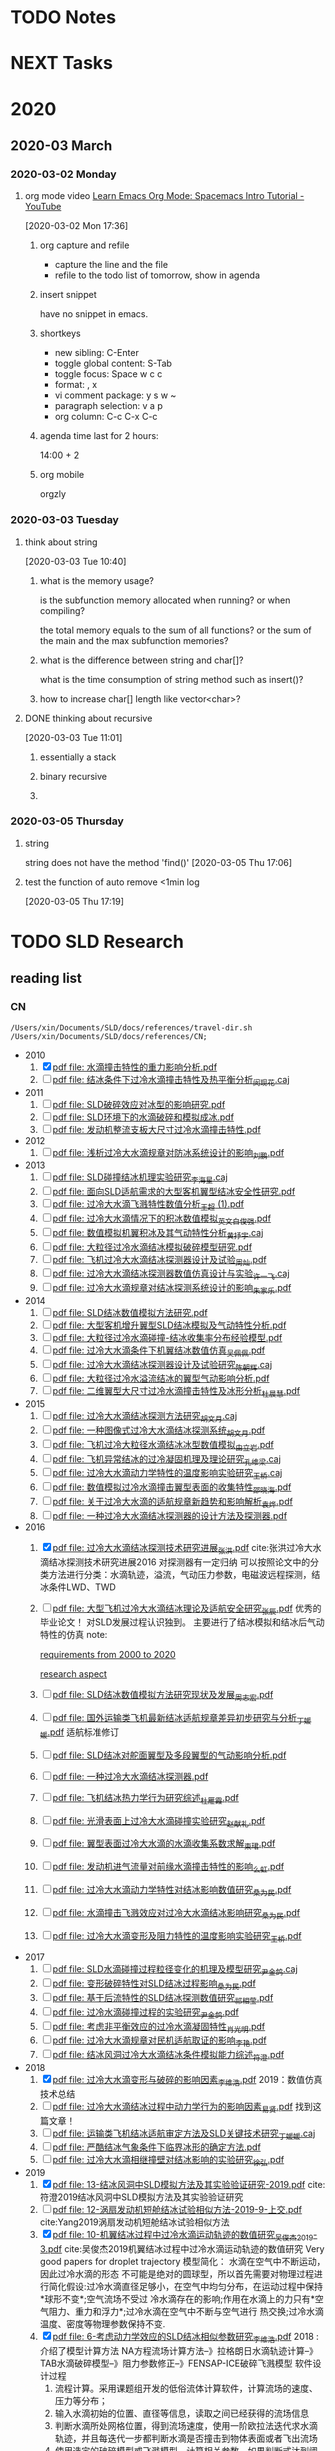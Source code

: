#+FILETAGS: Inbox
#+STARTUP: content
* TODO Notes
* NEXT Tasks
  :PROPERTIES:
  :ID:       EB155A82-92B2-4F25-A3C6-0304591AF2F9
  :END:
* 2020
  :PROPERTIES:
  :ID:       2DD17220-38CE-4242-AE15-CB4F17019192
  :END:

** 2020-03 March
*** 2020-03-02 Monday
**** org mode video [[https://www.youtube.com/watch?v=PVsSOmUB7ic][Learn Emacs Org Mode: Spacemacs Intro Tutorial - YouTube]]
     :LOGBOOK:
     CLOCK: [2020-03-02 Mon 17:48]--[2020-03-02 Mon 17:52] =>  0:04
     CLOCK: [2020-03-02 Mon 17:36]--[2020-03-02 Mon 17:47] =>  0:11
     :END:
   [2020-03-02 Mon 17:36]

***** org capture and refile

      - capture the line and the file
      - refile to the todo list of tomorrow, show in agenda

***** insert snippet

      have no snippet in emacs.

***** shortkeys

      - new sibling: C-Enter
      - toggle global content: S-Tab
      - toggle focus: Space w c c
      - format: , x
      - vi comment package: y s w ~
      - paragraph selection: v a p
      - org column: C-c C-x C-c

***** agenda time last for 2 hours:

      14:00 + 2

***** org mobile

      orgzly

*** 2020-03-03 Tuesday
**** think about string
     :LOGBOOK:
     CLOCK: [2020-03-03 Tue 10:40]--[2020-03-03 Tue 10:45] =>  0:05
     :END:
   [2020-03-03 Tue 10:40]

***** what is the memory usage?

      is the subfunction memory allocated when running? or when compiling?
      
      the total memory equals to the sum of all functions? or the sum of the main and the max subfunction memories?

***** what is the difference between string and char[]?

      what is the time consumption of string method such as insert()?

***** how to increase char[] length like vector<char>?
**** DONE thinking about recursive
     CLOSED: [2020-07-02 Thu 18:49]
     :PROPERTIES:
     :ID:       B3B9ACA2-3E58-4986-829D-75226C2D3BF5
     :END:
     :LOGBOOK:
     CLOCK: [2020-03-03 Tue 11:01]--[2020-03-03 Tue 11:03] =>  0:02
     :END:
   [2020-03-03 Tue 11:01]

***** essentially a stack
***** binary recursive
***** 
*** 2020-03-05 Thursday
**** string

string does not have the method 'find()'
   [2020-03-05 Thu 17:06]

**** test the function of auto remove <1min log

     [2020-03-05 Thu 17:19]

* TODO SLD Research
** reading list
*** CN

 #+name: list and link
 #+begin_src shell :results scalar
 /Users/xin/Documents/SLD/docs/references/travel-dir.sh /Users/xin/Documents/SLD/docs/references/CN;
 #+end_src

 - 2010
   1. [X] [[Skim:///Users/xin/Documents/SLD/docs/references/CN/2010/水滴撞击特性的重力影响分析.pdf][pdf file: 水滴撞击特性的重力影响分析.pdf]]
   2. [ ] [[Skim:///Users/xin/Documents/SLD/docs/references/CN/2010/结冰条件下过冷水滴撞击特性及热平衡分析_闵现花.caj][pdf file: 结冰条件下过冷水滴撞击特性及热平衡分析_闵现花.caj]]
 - 2011
   1. [ ] [[Skim:///Users/xin/Documents/SLD/docs/references/CN/2011/SLD破碎效应对冰型的影响研究.pdf][pdf file: SLD破碎效应对冰型的影响研究.pdf]]
   2. [ ] [[Skim:///Users/xin/Documents/SLD/docs/references/CN/2011/SLD环境下的水滴破碎和模拟成冰.pdf][pdf file: SLD环境下的水滴破碎和模拟成冰.pdf]]
   3. [ ] [[Skim:///Users/xin/Documents/SLD/docs/references/CN/2011/发动机整流支板大尺寸过冷水滴撞击特性.pdf][pdf file: 发动机整流支板大尺寸过冷水滴撞击特性.pdf]]
 - 2012
   1. [ ] [[Skim:///Users/xin/Documents/SLD/docs/references/CN/2012/浅析过冷大水滴规章对防冰系统设计的影响_刘鹏.pdf][pdf file: 浅析过冷大水滴规章对防冰系统设计的影响_刘鹏.pdf]]
 - 2013
   1. [ ] [[Skim:///Users/xin/Documents/SLD/docs/references/CN/2013/SLD碰撞结冰机理实验研究_李海星.caj][pdf file: SLD碰撞结冰机理实验研究_李海星.caj]]
   2. [ ] [[Skim:///Users/xin/Documents/SLD/docs/references/CN/2013/面向SLD适航需求的大型客机翼型结冰安全性研究.pdf][pdf file: 面向SLD适航需求的大型客机翼型结冰安全性研究.pdf]]
   3. [ ] [[Skim:///Users/xin/Documents/SLD/docs/references/CN/2013/过冷大水滴飞溅特性数值分析_王超 (1).pdf][pdf file: 过冷大水滴飞溅特性数值分析_王超 (1).pdf]]
   4. [ ] [[Skim:///Users/xin/Documents/SLD/docs/references/CN/2013/过冷大水滴情况下的积冰数值模拟_英文_白俊强.pdf][pdf file: 过冷大水滴情况下的积冰数值模拟_英文_白俊强.pdf]]
   5. [ ] [[Skim:///Users/xin/Documents/SLD/docs/references/CN/2013/数值模拟机翼积冰及其气动特性分析_黄抒宇.caj][pdf file: 数值模拟机翼积冰及其气动特性分析_黄抒宇.caj]]
   6. [ ] [[Skim:///Users/xin/Documents/SLD/docs/references/CN/2013/大粒径过冷水滴结冰模拟破碎模型研究.pdf][pdf file: 大粒径过冷水滴结冰模拟破碎模型研究.pdf]]
   7. [ ] [[Skim:///Users/xin/Documents/SLD/docs/references/CN/2013/飞机过冷大水滴结冰探测器设计及试验_周灿.pdf][pdf file: 飞机过冷大水滴结冰探测器设计及试验_周灿.pdf]]
   8. [ ] [[Skim:///Users/xin/Documents/SLD/docs/references/CN/2013/过冷大水滴结冰探测器数值仿真设计与实验_许一飞.caj][pdf file: 过冷大水滴结冰探测器数值仿真设计与实验_许一飞.caj]]
   9. [ ] [[Skim:///Users/xin/Documents/SLD/docs/references/CN/2013/过冷大水滴规章对结冰探测系统设计的影响_朱家乐.pdf][pdf file: 过冷大水滴规章对结冰探测系统设计的影响_朱家乐.pdf]]
 - 2014
   1. [ ] [[Skim:///Users/xin/Documents/SLD/docs/references/CN/2014/SLD结冰数值模拟方法研究.pdf][pdf file: SLD结冰数值模拟方法研究.pdf]]
   2. [ ] [[Skim:///Users/xin/Documents/SLD/docs/references/CN/2014/大型客机增升翼型SLD结冰模拟及气动特性分析.pdf][pdf file: 大型客机增升翼型SLD结冰模拟及气动特性分析.pdf]]
   3. [ ] [[Skim:///Users/xin/Documents/SLD/docs/references/CN/2014/大粒径过冷水滴碰撞-结冰收集率分布经验模型.pdf][pdf file: 大粒径过冷水滴碰撞-结冰收集率分布经验模型.pdf]]
   4. [ ] [[Skim:///Users/xin/Documents/SLD/docs/references/CN/2014/过冷大水滴条件下机翼结冰数值仿真_吴佩佩.pdf][pdf file: 过冷大水滴条件下机翼结冰数值仿真_吴佩佩.pdf]]
   5. [ ] [[Skim:///Users/xin/Documents/SLD/docs/references/CN/2014/过冷大水滴结冰探测器设计及试验研究_陈朝辉.caj][pdf file: 过冷大水滴结冰探测器设计及试验研究_陈朝辉.caj]]
   6. [ ] [[Skim:///Users/xin/Documents/SLD/docs/references/CN/2014/大粒径过冷水溢流结冰的翼型气动影响分析.pdf][pdf file: 大粒径过冷水溢流结冰的翼型气动影响分析.pdf]]
   7. [ ] [[Skim:///Users/xin/Documents/SLD/docs/references/CN/2014/二维翼型大尺寸过冷水滴撞击特性及冰形分析_杜晨慧.pdf][pdf file: 二维翼型大尺寸过冷水滴撞击特性及冰形分析_杜晨慧.pdf]]
 - 2015
   1. [ ] [[Skim:///Users/xin/Documents/SLD/docs/references/CN/2015/过冷大水滴结冰探测方法研究_胡文月.caj][pdf file: 过冷大水滴结冰探测方法研究_胡文月.caj]]
   2. [ ] [[Skim:///Users/xin/Documents/SLD/docs/references/CN/2015/一种图像式过冷大水滴结冰探测系统_胡文月.pdf][pdf file: 一种图像式过冷大水滴结冰探测系统_胡文月.pdf]]
   3. [ ] [[Skim:///Users/xin/Documents/SLD/docs/references/CN/2015/飞机过冷大粒径水滴结冰冰型数值模拟_由立岩.pdf][pdf file: 飞机过冷大粒径水滴结冰冰型数值模拟_由立岩.pdf]]
   4. [ ] [[Skim:///Users/xin/Documents/SLD/docs/references/CN/2015/飞机异常结冰的过冷凝固机理及理论研究_孔维梁.caj][pdf file: 飞机异常结冰的过冷凝固机理及理论研究_孔维梁.caj]]
   5. [ ] [[Skim:///Users/xin/Documents/SLD/docs/references/CN/2015/过冷大水滴动力学特性的温度影响实验研究_王桥.caj][pdf file: 过冷大水滴动力学特性的温度影响实验研究_王桥.caj]]
   6. [ ] [[Skim:///Users/xin/Documents/SLD/docs/references/CN/2015/数值模拟过冷水滴撞击翼型表面的收集特性_邵晓海.pdf][pdf file: 数值模拟过冷水滴撞击翼型表面的收集特性_邵晓海.pdf]]
   7. [ ] [[Skim:///Users/xin/Documents/SLD/docs/references/CN/2015/关于过冷大水滴的适航规章新趋势和影响解析_袁烨.pdf][pdf file: 关于过冷大水滴的适航规章新趋势和影响解析_袁烨.pdf]]
   8. [ ] [[Skim:///Users/xin/Documents/SLD/docs/references/CN/2015/一种过冷大水滴结冰探测器的设计方法及探测器.pdf][pdf file: 一种过冷大水滴结冰探测器的设计方法及探测器.pdf]]
 - 2016
   1. [X] [[Skim:///Users/xin/Documents/SLD/docs/references/CN/2016/过冷大水滴结冰探测技术研究进展_张洪.pdf][pdf file: 过冷大水滴结冰探测技术研究进展_张洪.pdf]] cite:张洪过冷大水滴结冰探测技术研究进展2016
     对探测器有一定归纳
     可以按照论文中的分类方法进行分类：水滴轨迹，溢流，气动压力参数，电磁波远程探测，结冰条件LWD、TWD
   2. [ ] [[Skim:///Users/xin/Documents/SLD/docs/references/CN/2016/%E5%A4%A7%E5%9E%8B%E9%A3%9E%E6%9C%BA%E8%BF%87%E5%86%B7%E5%A4%A7%E6%B0%B4%E6%BB%B4%E7%BB%93%E5%86%B0%E7%90%86%E8%AE%BA%E5%8F%8A%E9%80%82%E8%88%AA%E5%AE%89%E5%85%A8%E7%A0%94%E7%A9%B6_%E5%BC%A0%E8%BE%B0.pdf][pdf file: 大型飞机过冷大水滴结冰理论及适航安全研究_张辰.pdf]]
     优秀的毕业论文！ 对SLD发展过程认识独到。 主要进行了结冰模拟和结冰后气动特性的仿真
     note:

     [[https://gitee.com/chengxinhust/graph-bed/raw/master/tqVtD9.png][requirements from 2000 to 2020]]

     [[https://gitee.com/chengxinhust/graph-bed/raw/master/0xoGxK.png][research aspect]]
   3. [ ] [[Skim:///Users/xin/Documents/SLD/docs/references/CN/2016/SLD结冰数值模拟方法研究现状及发展_周志宏.pdf][pdf file: SLD结冰数值模拟方法研究现状及发展_周志宏.pdf]]
   4. [-] [[Skim:///Users/xin/Documents/SLD/docs/references/CN/2016/国外运输类飞机最新结冰适航规章差异初步研究与分析_丁媛媛.pdf][pdf file: 国外运输类飞机最新结冰适航规章差异初步研究与分析_丁媛媛.pdf]]
    适航标准修订
   5. [ ] [[Skim:///Users/xin/Documents/SLD/docs/references/CN/2016/SLD结冰对舵面翼型及多段翼型的气动影响分析.pdf][pdf file: SLD结冰对舵面翼型及多段翼型的气动影响分析.pdf]]
   6. [ ] [[Skim:///Users/xin/Documents/SLD/docs/references/CN/2016/一种过冷大水滴结冰探测器.pdf][pdf file: 一种过冷大水滴结冰探测器.pdf]]
   7. [ ] [[Skim:///Users/xin/Documents/SLD/docs/references/CN/2016/飞机结冰热力学行为研究综述_杜雁霞.pdf][pdf file: 飞机结冰热力学行为研究综述_杜雁霞.pdf]]
   8. [ ] [[Skim:///Users/xin/Documents/SLD/docs/references/CN/2016/光滑表面上过冷大水滴碰撞实验研究_赵献礼.pdf][pdf file: 光滑表面上过冷大水滴碰撞实验研究_赵献礼.pdf]]
   9. [ ] [[Skim:///Users/xin/Documents/SLD/docs/references/CN/2016/翼型表面过冷大水滴的水滴收集系数求解_束珺.pdf][pdf file: 翼型表面过冷大水滴的水滴收集系数求解_束珺.pdf]]
   10. [ ] [[Skim:///Users/xin/Documents/SLD/docs/references/CN/2016/发动机进气流量对前缘水滴撞击特性的影响_么虹.pdf][pdf file: 发动机进气流量对前缘水滴撞击特性的影响_么虹.pdf]]
   11. [ ] [[Skim:///Users/xin/Documents/SLD/docs/references/CN/2016/过冷大水滴动力学特性对结冰影响数值研究_桑为民.pdf][pdf file: 过冷大水滴动力学特性对结冰影响数值研究_桑为民.pdf]]
   12. [ ] [[Skim:///Users/xin/Documents/SLD/docs/references/CN/2016/水滴撞击飞溅效应对过冷大水滴结冰影响研究_桑为民.pdf][pdf file: 水滴撞击飞溅效应对过冷大水滴结冰影响研究_桑为民.pdf]]
   13. [ ] [[Skim:///Users/xin/Documents/SLD/docs/references/CN/2016/过冷大水滴变形及阻力特性的温度影响实验研究_王桥.pdf][pdf file: 过冷大水滴变形及阻力特性的温度影响实验研究_王桥.pdf]]
 - 2017
   1. [ ] [[Skim:///Users/xin/Documents/SLD/docs/references/CN/2017/SLD水滴碰撞过程粒径变化的机理及模型研究_尹金鸽.caj][pdf file: SLD水滴碰撞过程粒径变化的机理及模型研究_尹金鸽.caj]]
   2. [ ] [[Skim:///Users/xin/Documents/SLD/docs/references/CN/2017/变形破碎特性对SLD结冰过程影响_桑为民.pdf][pdf file: 变形破碎特性对SLD结冰过程影响_桑为民.pdf]]
   3. [ ] [[Skim:///Users/xin/Documents/SLD/docs/references/CN/2017/基于后流特性的SLD结冰探测数值研究_祁相莹.pdf][pdf file: 基于后流特性的SLD结冰探测数值研究_祁相莹.pdf]]
   4. [ ] [[Skim:///Users/xin/Documents/SLD/docs/references/CN/2017/过冷水滴碰撞过程的实验研究_尹金鸽.pdf][pdf file: 过冷水滴碰撞过程的实验研究_尹金鸽.pdf]]
   5. [ ] [[Skim:///Users/xin/Documents/SLD/docs/references/CN/2017/考虑非平衡效应的过冷水滴凝固特性_肖光明.pdf][pdf file: 考虑非平衡效应的过冷水滴凝固特性_肖光明.pdf]]
   6. [ ] [[Skim:///Users/xin/Documents/SLD/docs/references/CN/2017/过冷大水滴规章对民机适航取证的影响_李艳.pdf][pdf file: 过冷大水滴规章对民机适航取证的影响_李艳.pdf]]
   7. [ ] [[Skim:///Users/xin/Documents/SLD/docs/references/CN/2017/结冰风洞过冷大水滴结冰条件模拟能力综述_符澄.pdf][pdf file: 结冰风洞过冷大水滴结冰条件模拟能力综述_符澄.pdf]]
 - 2018
   1. [X] [[Skim:///Users/xin/Documents/SLD/docs/references/CN/2018/过冷大水滴变形与破碎的影响因素_李维浩.pdf][pdf file: 过冷大水滴变形与破碎的影响因素_李维浩.pdf]]
      2019：数值仿真技术总结
   2. [ ] [[Skim:///Users/xin/Documents/SLD/docs/references/CN/2018/过冷大水滴结冰过程中动力学行为的影响因素_易贤.pdf][pdf file: 过冷大水滴结冰过程中动力学行为的影响因素_易贤.pdf]]
     找到这篇文章！
   3. [ ] [[Skim:///Users/xin/Documents/SLD/docs/references/CN/2018/运输类飞机结冰适航审定方法及SLD关键技术研究_丁媛媛.caj][pdf file: 运输类飞机结冰适航审定方法及SLD关键技术研究_丁媛媛.caj]]
   4. [ ] [[Skim:///Users/xin/Documents/SLD/docs/references/CN/2018/严酷结冰气象条件下临界冰形的确定方法.pdf][pdf file: 严酷结冰气象条件下临界冰形的确定方法.pdf]]
   5. [ ] [[Skim:///Users/xin/Documents/SLD/docs/references/CN/2018/过冷大水滴相继撞壁对结冰影响的实验研究_徐弘.pdf][pdf file: 过冷大水滴相继撞壁对结冰影响的实验研究_徐弘.pdf]]
 - 2019
   1. [X] [[Skim:///Users/xin/Documents/SLD/docs/references/CN/2019/13-%E7%BB%93%E5%86%B0%E9%A3%8E%E6%B4%9E%E4%B8%ADSLD%E6%A8%A1%E6%8B%9F%E6%96%B9%E6%B3%95%E5%8F%8A%E5%85%B6%E5%AE%9E%E9%AA%8C%E9%AA%8C%E8%AF%81%E7%A0%94%E7%A9%B6-2019.pdf][pdf file: 13-结冰风洞中SLD模拟方法及其实验验证研究-2019.pdf]] cite:符澄2019结冰风洞中SLD模拟方法及其实验验证研究
   2. [-] [[Skim:///Users/xin/Documents/SLD/docs/references/CN/2019/12-%E6%B6%A1%E6%89%87%E5%8F%91%E5%8A%A8%E6%9C%BA%E7%9F%AD%E8%88%B1%E7%BB%93%E5%86%B0%E8%AF%95%E9%AA%8C%E7%9B%B8%E4%BC%BC%E6%96%B9%E6%B3%95-2019-9-%E4%B8%8A%E4%BA%A4.pdf][pdf file: 12-涡扇发动机短舱结冰试验相似方法-2019-9-上交.pdf]] cite:Yang2019涡扇发动机短舱结冰试验相似方法
   3. [X] [[Skim:///Users/xin/Documents/SLd/docs/references/cn/2019/10-%E6%9C%BA%E7%BF%BC%E7%BB%93%E5%86%B0%E8%BF%87%E7%A8%8B%E4%B8%AD%E8%BF%87%E5%86%B7%E6%B0%B4%E6%BB%B4%E8%BF%90%E5%8A%A8%E8%BD%A8%E8%BF%B9%E7%9A%84%E6%95%B0%E5%80%BC%E7%A0%94%E7%A9%B6_%E5%90%B4%E4%BF%8A%E6%9D%B02019-3.pdf][pdf file: 10-机翼结冰过程中过冷水滴运动轨迹的数值研究_吴俊杰2019-3.pdf]] cite:吴俊杰2019机翼结冰过程中过冷水滴运动轨迹的数值研究
      Very good papers for droplet trajectory
      模型简化：
      水滴在空气中不断运动，因此过冷水滴的形态 不可能是绝对的圆球型，所以首先需要对物理过程进行简化假设:过冷水滴直径足够小，在空气中均匀分布，在运动过程中保持*球形不变*;空气流场不受过 冷水滴存在的影响;作用在水滴上的力只有*空气阻力、重力和浮力*;过冷水滴在空气中不断与空气进行 热交换;过冷水滴温度、密度等物理参数保持不变.
   4. [X] [[Skim:///Users/xin/Documents/SLD/docs/references/CN/2019/2019-%E8%80%83%E8%99%91%E5%8A%A8%E5%8A%9B%E5%AD%A6%E6%95%88%E5%BA%94%E7%9A%84SLD%E7%BB%93%E5%86%B0%E7%9B%B8%E4%BC%BC%E5%8F%82%E6%95%B0%E7%A0%94%E7%A9%B6-%E6%9D%8E%E7%BB%B4%E6%B5%A9-%E6%98%93%E8%B4%A4.pdf][pdf file: 6-考虑动力学效应的SLD结冰相似参数研究_李维浩.pdf]]
      2018 : 介绍了模型计算方法
      NA方程流场计算方法--》拉格朗日水滴轨迹计算--》TAB水滴破碎模型--》阻力参数修正--》FENSAP-ICE破碎飞溅模型
      软件设计过程
      1. 流程计算。采用课题组开发的低俗流体计算软件，计算流场的速度、压力等分布；
      2. 输入水滴初始的位置、直径等信息，读取之间已经获得的流场信息
      3. 判断水滴所处网格位置，得到流场速度，使用一阶欧拉法迭代求水滴轨迹，并且每迭代一步都判断水滴是否撞击到物体表面或者飞出流场
      4. 使用选定的破碎模型或飞溅模型，计算相关参数，如果判断式达到阈值，计算出破碎或者飞溅产生子水滴的速度大小及方向、平均直径、粒径分布和质量损失等参数
      5. 重复步骤3，获得子水滴的运动轨迹
      6. 通过定义求的局部水收集率，并通过绘图软件拟合成连续曲线
   5. [ ] [[Skim:///Users/xin/Documents/SLD/docs/references/CN/2019/1-过冷大水滴条件下结冰相似准则-2019:5.pdf][pdf file: 1-过冷大水滴条件下结冰相似准则-2019:5.pdf]]
   6. [ ] [[Skim:///Users/xin/Documents/SLD/docs/references/CN/2019/14-飞机结冰相似准则研究进展-马军林-2019.pdf][pdf file: 14-飞机结冰相似准则研究进展-马军林-2019.pdf]]
   7. [ ] [[Skim:///Users/xin/Documents/SLD/docs/references/CN/2019/2-发动机短舱过冷大水滴结冰数值模拟-2019:1.pdf][pdf file: 2-发动机短舱过冷大水滴结冰数值模拟-2019:1.pdf]]
   8. [ ] [[Skim:///Users/xin/Documents/SLD/docs/references/CN/2019/2019-考虑动力学效应的SLD结冰相似参数研究-李维浩-易贤.pdf][pdf file: 2019-考虑动力学效应的SLD结冰相似参数研究-李维浩-易贤.pdf]]
   9. [ ] [[Skim:///Users/xin/Documents/SLD/docs/references/CN/2019/3-粗糙度对水滴飞溅特性的影响规律研究.pdf][pdf file: 3-粗糙度对水滴飞溅特性的影响规律研究.pdf]]
   10. [ ] [[Skim:///Users/xin/Documents/SLD/docs/references/CN/2019/3-粗糙度对水滴飞溅特性的影响规律研究.webarchive][pdf file: 3-粗糙度对水滴飞溅特性的影响规律研究.webarchive]]
   11. [ ] [[Skim:///Users/xin/Documents/SLD/docs/references/CN/2019/4-基于数字全息技术的大水滴飞溅粗糙度影响特性研究_马军林.caj][pdf file: 4-基于数字全息技术的大水滴飞溅粗糙度影响特性研究_马军林.caj]]
   12. [ ] [[Skim:///Users/xin/Documents/SLD/docs/references/CN/2019/5-壁面润湿性影响SLD撞击传热规律的研究_孙明明.pdf][pdf file: 5-壁面润湿性影响SLD撞击传热规律的研究_孙明明.pdf]]
   13. [ ] [[Skim:///Users/xin/Documents/SLD/docs/references/CN/2019/6-考虑动力学效应的SLD结冰相似参数研究_李维浩.caj][pdf file: 6-考虑动力学效应的SLD结冰相似参数研究_李维浩.caj]]
   14. [ ] [[Skim:///Users/xin/Documents/SLD/docs/references/CN/2019/7-气动除冰类飞机结冰风洞实验试航审定技术-2019:4.pdf][pdf file: 7-气动除冰类飞机结冰风洞实验试航审定技术-2019:4.pdf]]
   15. [ ] [[Skim:///Users/xin/Documents/SLD/docs/references/CN/2019/8-Ka波段毫米波云雷达多普勒谱降雪微物理特征分析-2019:4.pdf][pdf file: 8-Ka波段毫米波云雷达多普勒谱降雪微物理特征分析-2019:4.pdf]]
   16. [ ] [[Skim:///Users/xin/Documents/SLD/docs/references/CN/2019/9-六角冰晶生长过程的相场模拟.pdf][pdf file: 9-六角冰晶生长过程的相场模拟.pdf]]
   17. [ ] [[Skim:///Users/xin/Documents/SLD/docs/references/CN/专利：一种过冷水滴结冰探测装置.pdf][pdf file: 专利：一种过冷水滴结冰探测装置.pdf]]

*** EN
- 2019
  1) [X] [[Skim:///Users/xin/Documents/SLD/docs/references/EN/2019/ A Refined In-Flight Icing Model and its Numerical Implementation.pdf][pdf file:  A Refined In-Flight Icing Model and its Numerical Implementation.pdf]]
  2) [ ] [[Skim:///Users/xin/Documents/SLD/docs/references/EN/2019/ A Study of Droplet Breakup in the Vicinity of an Airfoil.pdf][pdf file:  A Study of Droplet Breakup in the Vicinity of an Airfoil.pdf]]
  3) [ ] [[Skim:///Users/xin/Documents/SLD/docs/references/EN/2019/ Aerodynamic Comparison of Freezing Rain and Freezing Drizzle Conditions at the RTA Icing Wind Tunnel.pdf][pdf file:  Aerodynamic Comparison of Freezing Rain and Freezing Drizzle Conditions at the RTA Icing Wind Tunnel.pdf]]
  4) [ ] [[Skim:///Users/xin/Documents/SLD/docs/references/EN/2019/ Facing the Challenges of Supercooled Large Droplet Icing Results of a Flight Test Based Joint DLR-Embraer Research Project.pdf][pdf file:  Facing the Challenges of Supercooled Large Droplet Icing Results of a Flight Test Based Joint DLR-Embraer Research Project.pdf]]
  5) [ ] [[Skim:///Users/xin/Documents/SLD/docs/references/EN/2019/ Frosty Weather The Regulatory History of Aircraft Operations in Freezing Conditions.pdf][pdf file:  Frosty Weather The Regulatory History of Aircraft Operations in Freezing Conditions.pdf]]
  6) [ ] [[Skim:///Users/xin/Documents/SLD/docs/references/EN/2019/ Influence of Freestream Temperature on Ice Accretion Roughness .pdf][pdf file:  Influence of Freestream Temperature on Ice Accretion Roughness .pdf]]
  7) [ ] [[Skim:///Users/xin/Documents/SLD/docs/references/EN/2019/ Korean Utility Helicopter KUH-1 Icing Certification Program.pdf][pdf file:  Korean Utility Helicopter KUH-1 Icing Certification Program.pdf]]
  8) [ ] [[Skim:///Users/xin/Documents/SLD/docs/references/EN/2019/ Multi-Shot Icing Simulations with Automatic Re-Meshing.pdf][pdf file:  Multi-Shot Icing Simulations with Automatic Re-Meshing.pdf]]
  9) [ ] [[Skim:///Users/xin/Documents/SLD/docs/references/EN/2019/ Predicted Ice Shape Formations on a Boundary Layer Ingesting Engine Inlet.pdf][pdf file:  Predicted Ice Shape Formations on a Boundary Layer Ingesting Engine Inlet.pdf]]
  10) [ ] [[Skim:///Users/xin/Documents/SLD/docs/references/EN/2019/ SLD and Ice Crystal Discrimination with the Optical Ice Detector.pdf][pdf file:  SLD and Ice Crystal Discrimination with the Optical Ice Detector.pdf]]
  11) [ ] [[Skim:///Users/xin/Documents/SLD/docs/references/EN/2019/ Scaling Evaluation of Ice-Crystal Icing on a Modern Turbofan Engine in PSL Using the COMDES-MELT Code.pdf][pdf file:  Scaling Evaluation of Ice-Crystal Icing on a Modern Turbofan Engine in PSL Using the COMDES-MELT Code.pdf]]
  12) [ ] [[Skim:///Users/xin/Documents/SLD/docs/references/EN/2019/ The Cloud Detectability Conundrum.pdf][pdf file:  The Cloud Detectability Conundrum.pdf]]
  13) [ ] [[Skim:///Users/xin/Documents/SLD/docs/references/EN/2019/A 3D mesh deformation technique for irregular in-flight ice.pdf][pdf file: A 3D mesh deformation technique for irregular in-flight ice.pdf]]
  14) [ ] [[Skim:///Users/xin/Documents/SLD/docs/references/EN/2019/A Meteorological Supersite for Aviation and Cold Weather Applications.pdf][pdf file: A Meteorological Supersite for Aviation and Cold Weather Applications.pdf]]
  15) [ ] [[Skim:///Users/xin/Documents/SLD/docs/references/EN/2019/A multiphase SPH framework for supercooled large droplets dynamics.pdf][pdf file: A multiphase SPH framework for supercooled large droplets dynamics.pdf]]
  16) [ ] [[Skim:///Users/xin/Documents/SLD/docs/references/EN/2019/Aircraft Icing Study Using Integrated Observations and Model Data.pdf][pdf file: Aircraft Icing Study Using Integrated Observations and Model Data.pdf]]
  17) [ ] [[Skim:///Users/xin/Documents/SLD/docs/references/EN/2019/Correction An Extended Finite-Element Method for.pdf][pdf file: Correction An Extended Finite-Element Method for.pdf]]
  18) [ ] [[Skim:///Users/xin/Documents/SLD/docs/references/EN/2019/Droplet Breakup Onset Modeling in Combination with.pdf][pdf file: Droplet Breakup Onset Modeling in Combination with.pdf]]
  19) [ ] [[Skim:///Users/xin/Documents/SLD/docs/references/EN/2019/Droplet in the Shoulder Region of an Incoming Airfoil..pdf][pdf file: Droplet in the Shoulder Region of an Incoming Airfoil..pdf]]
  20) [ ] [[Skim:///Users/xin/Documents/SLD/docs/references/EN/2019/Effect of nucleation and icing evolution on run-back freezing.pdf][pdf file: Effect of nucleation and icing evolution on run-back freezing.pdf]]
  21) [ ] [[Skim:///Users/xin/Documents/SLD/docs/references/EN/2019/Frosty Weather The Regulatory History of Aircraft.pdf][pdf file: Frosty Weather The Regulatory History of Aircraft.pdf]]
  22) [ ] [[Skim:///Users/xin/Documents/SLD/docs/references/EN/2019/ICE ACCRETION ON SMALL UNMANNED AIRCRAFT.pdf][pdf file: ICE ACCRETION ON SMALL UNMANNED AIRCRAFT.pdf]]
  23) [ ] [[Skim:///Users/xin/Documents/SLD/docs/references/EN/2019/Ice accretion and aerodynamic effects on a multi-element airfoil under.pdf][pdf file: Ice accretion and aerodynamic effects on a multi-element airfoil under.pdf]]
  24) [ ] [[Skim:///Users/xin/Documents/SLD/docs/references/EN/2019/Impact freezing modes of supercooled droplets determined by both.pdf][pdf file: Impact freezing modes of supercooled droplets determined by both.pdf]]
  25) [ ] [[Skim:///Users/xin/Documents/SLD/docs/references/EN/2019/Keys to Differentiating between Small-and Large-Drop Icing Conditions in Continental Clouds.pdf][pdf file: Keys to Differentiating between Small-and Large-Drop Icing Conditions in Continental Clouds.pdf]]
  26) [ ] [[Skim:///Users/xin/Documents/SLD/docs/references/EN/2019/Measurement of Liquid Water Content for Supercooled Large Drop Conditions in the NRC's Altitude Icing Wind Tunnel.pdf][pdf file: Measurement of Liquid Water Content for Supercooled Large Drop Conditions in the NRC's Altitude Icing Wind Tunnel.pdf]]
  27) [ ] [[Skim:///Users/xin/Documents/SLD/docs/references/EN/2019/Modal Analysis of 3-D iced-airfoil aerodynamics based.pdf][pdf file: Modal Analysis of 3-D iced-airfoil aerodynamics based.pdf]]
  28) [ ] [[Skim:///Users/xin/Documents/SLD/docs/references/EN/2019/Model-Based Design of Complex Aeronautical.pdf][pdf file: Model-Based Design of Complex Aeronautical.pdf]]
  29) [ ] [[Skim:///Users/xin/Documents/SLD/docs/references/EN/2019/Numerical Simulation of Supercooled Large Droplet Icing.pdf][pdf file: Numerical Simulation of Supercooled Large Droplet Icing.pdf]]
  30) [ ] [[Skim:///Users/xin/Documents/SLD/docs/references/EN/2019/Numerical investigation on impingement dynamics and freezing performance of micrometer-sized water droplet on dry flat surface in supercooled environment.pdf][pdf file: Numerical investigation on impingement dynamics and freezing performance of micrometer-sized water droplet on dry flat surface in supercooled environment.pdf]]
  31) [ ] [[Skim:///Users/xin/Documents/SLD/docs/references/EN/2019/Numerical simulation of ice accretion in supercooled large droplet.pdf][pdf file: Numerical simulation of ice accretion in supercooled large droplet.pdf]]
  32) [ ] [[Skim:///Users/xin/Documents/SLD/docs/references/EN/2019/On the Value of Time-Lag-Ensemble Averaging to Improve Numerical Model.pdf][pdf file: On the Value of Time-Lag-Ensemble Averaging to Improve Numerical Model.pdf]]
  33) [ ] [[Skim:///Users/xin/Documents/SLD/docs/references/EN/2019/README.org][pdf file: README.org]]
  34) [ ] [[Skim:///Users/xin/Documents/SLD/docs/references/EN/2019/Review of computational methods for aerodynamic analysis of iced lifting surfaces.pdf][pdf file: Review of computational methods for aerodynamic analysis of iced lifting surfaces.pdf]]
  35) [ ] [[Skim:///Users/xin/Documents/SLD/docs/references/EN/2019/Role of surrounding gas in the outcome of droplet splashing.pdf][pdf file: Role of surrounding gas in the outcome of droplet splashing.pdf]]
  36) [ ] [[Skim:///Users/xin/Documents/SLD/docs/references/EN/2019/Summary of the High Ice Water Content (HIWC) RADAR Flight Campaigns.pdf][pdf file: Summary of the High Ice Water Content (HIWC) RADAR Flight Campaigns.pdf]]
  37) [ ] [[Skim:///Users/xin/Documents/SLD/docs/references/EN/2019/Temperature measurement and state determination of supercooled.pdf][pdf file: Temperature measurement and state determination of supercooled.pdf]]
  38) [ ] [[Skim:///Users/xin/Documents/SLD/docs/references/EN/2019/The Influence of SLD Drop Size Distributions on Ice Accretion in the NASA Icing Research Tunnel.pdf][pdf file: The Influence of SLD Drop Size Distributions on Ice Accretion in the NASA Icing Research Tunnel.pdf]]
** DONE SLD sensor model summary
   CLOSED: [2020-07-02 Thu 18:49]
   :PROPERTIES:
   :ID:       5876BFF9-635A-4FC5-ACB6-ED8B1801633A
   :END:
   :LOGBOOK:
   CLOCK: [2020-03-13 Fri 22:16]--[2020-07-02 Thu 17:38] => 2659:22
   :END:
 [2020-03-13 Fri 22:16]
 According to GK's instruments and my plan, make a survey about the existing SLD sensor of the *shape*, *principle*, *evaluation*, and *improvement* for our sensor.

*** notes from papers
    :PROPERTIES:
    :ID:       84818A01-D64F-4D02-A7B8-8EF90317FC6F
    :END:

    [[~/Documents/Garage/orgible/refile/paper-notes.org][skim annotation notes]] is employed according to the workflow of skim & org-ref to take notes of papers.

*** reports

 - [[/Users/xin/Documents/SLD/docs/sld-sensor-structure-analysis.org][SLD structure report]]

** SLD aerodynamic effect
*** 运动
**** 变形

1. 变形水滴导致阻力系数增加，从而影响水滴轨迹

**** 破碎

1. 变形程度大发生破碎，改变水滴粒径和分布

*** 撞击
**** 飞溅
*** Euler equation
**** droplet conservation equations

$\frac{\partial\alpha\rho}{\partial t} + \nabla\dot(\alpha\rho u) = 0$
$\frac{\partial\alpha\rho u}{\partial t} + \nabla(\alpha\rho u\otimes u) = K\alpha\rho(u_a - u) + \alpha\rho F$
$K = \frac{18u_{\alpha}f}{\rho d^2_p}$
$f=\frac{C_DRe}{24}$
$Re = \rho_{\alpha}|u_a - u|d_p}{u_a}$
\begin{equations}
$C_{D,Shpere}=\left\{
\begin{aligned}
\frac{24(1+0.15Re^{0.687})}{Re} & , & Re \leqslant 1000 \\
0.44      & , & Re \textgreater 1000
\end{aligned}$
\end{equations}
$C_D = C_{D, Shpere} \times (1+2.632y)$
$F = \left(1-\frac{\rho_a}{\rho_d}\left)\frac{\hat{g}}{F_r^2}$

** Hardware
*** 锁定放大器

https://blog.csdn.net/kvdz_taobao_com/article/details/103508319

** DONE paper
   CLOSED: [2020-07-01 Wed 12:25] DEADLINE: <2020-04-20 Mon 12:00>

[[file:~/Documents/SLD/latex/preliminary-work/manuscript.tex][paper latex file]]

*** 空难

http://www.safehoo.com/Case/Case/Air/List_1.shtml

空难事故

*** 模拟

1. Due to the highly complex nature of the involved physical processes comprising, e.g., compressible air flow over ice-covered surfaces, droplet transport and breakup, convective heat transfer, phase changes as well as the intricate dynamics of the runback water flow, today’s research is by no means final- ized or even close to being finalized

*** 研究过程

Review of computational methods for aerodynamic analysis of iced lifting surfaces.pdf

** Structure
*** dual-spindle
**** circle

- (0,0) r3: [(0+3, 0); (0, 0+3)]
- (25, 14) r5.5: [(25+5.5, 14); (25, 14+5.5)]
- (25, -14) r5.5: [(25+5.5, -14); (25, -14+5.5)]
- (40, 20) r7: [(65+7, 20); (65, 20+7)]
- (40, -20) r7: [(65+7, -20); (65, -20+7)]
- (90, 16) r10: [(90+10, 16); (90, 16+10)]
- (90, -16) r10: [(90+10. -16); (90, -16+10)]
- (135, 0) r3: [(135+3, 0); (135, 0+3)]

**** tangent

#+CAPTION: ratio
| radius1 | radius2 |         inner ratio |     external ratio |
|     3.0 |     5.5 | 0.35294117647058826 | 2.8333333333333335 |
|     5.5 |     7.0 |                0.44 |  2.272727272727273 |
|     7.0 |    10.0 |  0.4117647058823529 | 2.4285714285714284 |
|    10.0 |     3.0 |  0.7692307692307693 |                1.3 |
#+TBLFM: @2$3..@5$3='(/ $1 (+ $1 $2));N::@2$4..@5$4='(/ (+ $1 $2) $1);N

**** surface

     use 2-4 curves: select model first to create suface1; then select all curves to create surface2; lastly, remove the surface1

**** part

- inlet:
- outlet:
- wall:
- model:
- bottom: create from surface

*** mesh

https://www.bilibili.com/video/av96436039

https://jingyan.baidu.com/article/08b6a59198b3a414a80922be.html

- 边界线在拉伸之后将形成不同的侧面，因此需对这些线分别命名，拉伸后形成的面的名字将继承这些线的名字，命名如下。注意，若此时不对线进行命名，那
 么拉伸后顶面和所有的侧面将包含在同一个PART中，需要在或许CFD求解器中再分离。
- 设置网格尺寸, 生成面网格
- 拉伸成体网格。依次点击“Edit mesh”-“Extrude mesh”，弹出“Extrude mesh”的属性窗口。
 1. Elements：指源网格，即前面已创建的面网格；
 2. New volume part name：指即将生成的体网格名称，默认fluid,可改。
 3. New side part name：指侧面名字，默认inherited，即边界线的名字。
 4. New top part name：指拉伸后顶面的名字，自动给一个默认名可改。改为top
 5. Extrude mesh method：指拉伸方式，共四种：extrude by element normal、extrude along curve、extrude by vector、extrude by rotation。选择extrude by element normal
 6. Number of layers：指拉伸层数。设置30
 7. Reverse direction：可选项，指拉伸方向是否要反向。不需要
 8. Spacing type：可选fixed或者Fuction。选择固定距离
 9. Spacing：指每层网格厚度。设为1mm，30层
 10. Delete original elements：可选项，指是否删除源网格。不选，因为原网格需要作为下表面

** Simulation
*** conditions

| Configuration                    |                          5 |
| Characteristic Length (m)        |                      0.141 |
| Altitude (m)                     |                       1000 |
| Angle of Attack (degree)         |                          0 |
| Air velocity (m/s)               |                        100 |
| Temperature (Celsius)            |                        -10 |
| Medium Volume Diameter (Microns) |                  20 or 100 |
| Liquid Water Content (g/m3)      |                        0.7 |
| Droplet distribution             | Monodisperse or Langmuir D |
| Icing time (mins)                |                         30 |

*** configuration
**** character length

The Characteristic length setting has no impact on the flow, but it will change the scale of the average residual which is reported in non-dimensional form.
A large characteristic length will make the average residual appear smaller.
It is a good practice to choose a characteristic length that matches the scale of the computational domain.
In this case, 0.05m is the diameter of the piccolo tube.

- [X] 0.141
the length of sensor, not include the flow field.
the result is wrong, no image
- [ ] 0.4
the length of flow field, that is all the length of model.

**** prism layer

how to set?
what functions?

** Grid

https://www.bilibili.com/video/BV1w741177BW?p=1
** DONE Experimental Data Process
   CLOSED: [2020-07-02 Thu 18:49]
   :LOGBOOK:
   CLOCK: [2020-04-04 Sat 15:19]--[2020-04-04 Sat 16:49] =>  1:30
   :END:
 [2020-04-04 Sat 15:19]

*** tools

 My desired tools should include three parts: the sensors to produce data; the data_inbox to collect data from all accessed sensors and send data to next; the database to store or process or remind.

 The sensor works as developers want. The sensor can send data at any time at any place.

 The data_inbox can receive multi data, and send to next one by one. Users can get real-time data.

 The database can plot the data with fitted curve. Remind users to process the data within a day with notifications. Store or remove the data or beautify the output with commands according to users.

*** workflow
**** describe data
     :PROPERTIES:
     :ID:       E42496B0-D2FA-4F06-B719-3AC5554CF73E
     :END:

imghttp://gitee.com/chengxinhust/graph-bed/raw/master/oMsYXV.jpg
* NEXT Hust 311 team meeting
SCHEDULED: <2020-07-09 Thu 14:30 .+1w>
:PROPERTIES:
:STYLE:    habit
:REPEAT_TO_STATE: NEXT
:LAST_REPEAT: [2020-07-02 Thu 17:48]
:END:

** Slides

[[file:~/Documents/SLD/WorkUpdate/%E7%BB%84%E4%BC%9A.key][311-workupdate]]

** 写论文原理部分
*** 水滴轨迹

1. 流场的计算，根据N-S方程，可以得到压强、速度、密度、温度
2. 根据拉格朗日法，求水滴的加速度、位置
3. 水收集率的计算

** 商飞讨论 20200413

1. 国栋发技术协议，叶老师比较满意
2. 6月份做冰风洞实验
3. 合同，报价单，资质文件表，叶老师明天到实验室办理

4. 服务合同，知识产权归商飞
5. 修改稿，问题稿
6. 电话会议

7. 理论，模拟仿真
8. 模型修改
9. 研制工作加快
10. 两个构形，平面图
11. 安装位置，和谐振杆位置一致；我们定位置，伸出的位置比较高
12. 三维形状？

13. 以前的构形，及实验或者仿真的结果

14. 三种探测：单光纤，单阻抗，光纤阻抗复合

15. TODO 考虑长度，不考虑坡度。水滴速度怎么选
16. 实验室产业化

** 超算-广州
*** 试用

- [ ] 用户单位盖章？我们不能返校。
- [ ] 虚拟机只能最大24核吗？如果需要更多核，怎么选择？
- 32 64G
- [ ] 可以随意安装其它软件吗？fensap ice盗版？
- [ ] 时长计算和收费。使用时长如何计算？连续计时还是使用计时？怎么收费？使用前收费还是使用后收费？可以暂停和续订吗？
- 镜像安装
- [ ] 软件费用怎么算？
- [ ] 其它费用。内存，存储空间，网络收费吗？如何租用？
- [ ] 申请表中“天河星光”账号是什么？
- [ ] 费用预估。600h * 100 * 0.1 = 6000(6k)
- 1T存储

桂博，广州超算这方面，我把我们昨天讨论的一些问题问清楚了。1. 申请表的盖章可以不用。2. 计算资源最高配置32核64G内存1T存储，更高配置需要进一步申请。3. 系统可以是win或者linux。 4. 软件可以自己装，自己为版权问题负责。 5. 只能连续使用，创建资源开始计时，释放资源停止计时。中间可以随时释放资源随时创建。 6. 没有额外收费，按时计算0.1/核/小时，

天津超算中心
65375552
- 版权
65375553
硬件环境
账号： 1个星期
系统： windows 没有，linux 使用效率高
收费： 1.5
核： 弹性控制
包年： 100核 28核/28G内存/结点
1个结点（28核） 1年 2.8万
2个结点（56核） 1年 5.6万
3个结点（84核） 1年 8.4万
4个结点（112核） 1年 9.9万

** work plan
** 小水滴的命名问题

   |--------------------------------+---------------------------------------------------+------------------------|
   | 命名                           | 出处                                              | 单位                   |
   |--------------------------------+---------------------------------------------------+------------------------|
   | 常规水滴                       | 过冷大水滴飞溅特性数值分析                        | 王超（北航）           |
   | 附录C结冰条件                  | 国外运输类飞机最新 结冰适航规章差异初步研究与分析 | 丁媛媛（南航）         |
   | 常规水滴                       | 过冷大水滴动力学特性对结冰影响数值研究            | 桑为民（西北工业大学） |
   | 过冷小水滴                     | 过冷大水滴变形与破碎的影响因素                    | 李维浩（气动中心）     |
   | 常规水滴                       | SLD结冰对舵面翼型及多段翼型的气动影响分析         | 李冬（上交硕士）       |
   | 普通小粒径水滴                 | 飞机过冷大粒径水滴结冰冰型数值模拟                | 由立岩（商飞）         |
   | 常规水滴                       | 专利：过冷水滴结冰探测器和混合态结冰探测器        | （商飞）               |
   | 小尺度过冷水滴                 | 专利：一种过冷水滴结冰探测装置                    | （气动中心）           |
   | 常规水滴                       | 过冷大水滴结冰探测技术研究进展                    | 张洪（华科）           |
   | conventional small droplets    |                                                   |                        |
   | icing conditions of Appendix C | （附录O）                                         | FAA                    |
   |--------------------------------+---------------------------------------------------+------------------------|

*** 构形

1. 实验室已有光纤
   - 矩形
   - 圆形

2. 端面形状设计
   - 圆形设计可能光纤不多

3. 端面的设计标准是什么

4. 光纤的分布
   - 目的是增大接受光纤的光强，线性度和灵敏度
   - 是散布的吗
   - 几发几收

5. 光纤选择
   - 波长：光纤和光源
   - 介质吸收率

6. 倾斜角度

*** 安装

1. 安装位置
   - 固定方式是什么？

2. 光纤位置
   - 不选择对称分布

*** 电路

1. 方波发生器
2. 锁定放大器
ad2200
